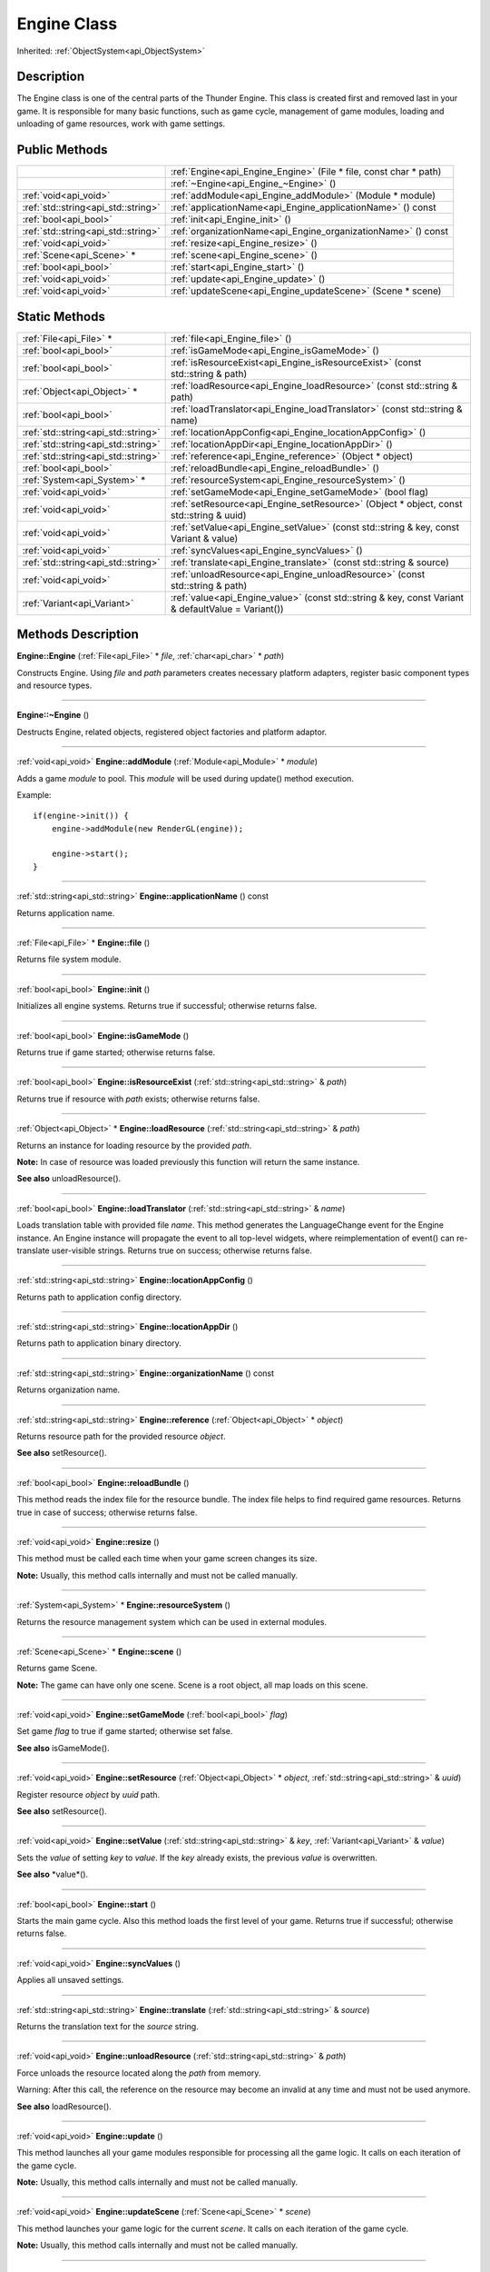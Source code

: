 .. _api_Engine:
Engine Class
================

Inherited: :ref:`ObjectSystem<api_ObjectSystem>`

.. _api_Engine_description:
Description
-----------

The Engine class is one of the central parts of the Thunder Engine. This class is created first and removed last in your game. It is responsible for many basic functions, such as game cycle, management of game modules, loading and unloading of game resources, work with game settings.



.. _api_Engine_public:
Public Methods
--------------

+-------------------------------------+-------------------------------------------------------------------+
|                                     | :ref:`Engine<api_Engine_Engine>` (File * file, const char * path) |
+-------------------------------------+-------------------------------------------------------------------+
|                                     | :ref:`~Engine<api_Engine_~Engine>` ()                             |
+-------------------------------------+-------------------------------------------------------------------+
|               :ref:`void<api_void>` | :ref:`addModule<api_Engine_addModule>` (Module * module)          |
+-------------------------------------+-------------------------------------------------------------------+
| :ref:`std::string<api_std::string>` | :ref:`applicationName<api_Engine_applicationName>` () const       |
+-------------------------------------+-------------------------------------------------------------------+
|               :ref:`bool<api_bool>` | :ref:`init<api_Engine_init>` ()                                   |
+-------------------------------------+-------------------------------------------------------------------+
| :ref:`std::string<api_std::string>` | :ref:`organizationName<api_Engine_organizationName>` () const     |
+-------------------------------------+-------------------------------------------------------------------+
|               :ref:`void<api_void>` | :ref:`resize<api_Engine_resize>` ()                               |
+-------------------------------------+-------------------------------------------------------------------+
|           :ref:`Scene<api_Scene>` * | :ref:`scene<api_Engine_scene>` ()                                 |
+-------------------------------------+-------------------------------------------------------------------+
|               :ref:`bool<api_bool>` | :ref:`start<api_Engine_start>` ()                                 |
+-------------------------------------+-------------------------------------------------------------------+
|               :ref:`void<api_void>` | :ref:`update<api_Engine_update>` ()                               |
+-------------------------------------+-------------------------------------------------------------------+
|               :ref:`void<api_void>` | :ref:`updateScene<api_Engine_updateScene>` (Scene * scene)        |
+-------------------------------------+-------------------------------------------------------------------+



.. _api_Engine_static:
Static Methods
--------------

+-------------------------------------+----------------------------------------------------------------------------------------------------+
|             :ref:`File<api_File>` * | :ref:`file<api_Engine_file>` ()                                                                    |
+-------------------------------------+----------------------------------------------------------------------------------------------------+
|               :ref:`bool<api_bool>` | :ref:`isGameMode<api_Engine_isGameMode>` ()                                                        |
+-------------------------------------+----------------------------------------------------------------------------------------------------+
|               :ref:`bool<api_bool>` | :ref:`isResourceExist<api_Engine_isResourceExist>` (const std::string & path)                      |
+-------------------------------------+----------------------------------------------------------------------------------------------------+
|         :ref:`Object<api_Object>` * | :ref:`loadResource<api_Engine_loadResource>` (const std::string & path)                            |
+-------------------------------------+----------------------------------------------------------------------------------------------------+
|               :ref:`bool<api_bool>` | :ref:`loadTranslator<api_Engine_loadTranslator>` (const std::string & name)                        |
+-------------------------------------+----------------------------------------------------------------------------------------------------+
| :ref:`std::string<api_std::string>` | :ref:`locationAppConfig<api_Engine_locationAppConfig>` ()                                          |
+-------------------------------------+----------------------------------------------------------------------------------------------------+
| :ref:`std::string<api_std::string>` | :ref:`locationAppDir<api_Engine_locationAppDir>` ()                                                |
+-------------------------------------+----------------------------------------------------------------------------------------------------+
| :ref:`std::string<api_std::string>` | :ref:`reference<api_Engine_reference>` (Object * object)                                           |
+-------------------------------------+----------------------------------------------------------------------------------------------------+
|               :ref:`bool<api_bool>` | :ref:`reloadBundle<api_Engine_reloadBundle>` ()                                                    |
+-------------------------------------+----------------------------------------------------------------------------------------------------+
|         :ref:`System<api_System>` * | :ref:`resourceSystem<api_Engine_resourceSystem>` ()                                                |
+-------------------------------------+----------------------------------------------------------------------------------------------------+
|               :ref:`void<api_void>` | :ref:`setGameMode<api_Engine_setGameMode>` (bool  flag)                                            |
+-------------------------------------+----------------------------------------------------------------------------------------------------+
|               :ref:`void<api_void>` | :ref:`setResource<api_Engine_setResource>` (Object * object, const std::string & uuid)             |
+-------------------------------------+----------------------------------------------------------------------------------------------------+
|               :ref:`void<api_void>` | :ref:`setValue<api_Engine_setValue>` (const std::string & key, const Variant & value)              |
+-------------------------------------+----------------------------------------------------------------------------------------------------+
|               :ref:`void<api_void>` | :ref:`syncValues<api_Engine_syncValues>` ()                                                        |
+-------------------------------------+----------------------------------------------------------------------------------------------------+
| :ref:`std::string<api_std::string>` | :ref:`translate<api_Engine_translate>` (const std::string & source)                                |
+-------------------------------------+----------------------------------------------------------------------------------------------------+
|               :ref:`void<api_void>` | :ref:`unloadResource<api_Engine_unloadResource>` (const std::string & path)                        |
+-------------------------------------+----------------------------------------------------------------------------------------------------+
|         :ref:`Variant<api_Variant>` | :ref:`value<api_Engine_value>` (const std::string & key, const Variant & defaultValue = Variant()) |
+-------------------------------------+----------------------------------------------------------------------------------------------------+

.. _api_Engine_methods:
Methods Description
-------------------

.. _api_Engine_Engine:

**Engine::Engine** (:ref:`File<api_File>` * *file*, :ref:`char<api_char>` * *path*)

Constructs Engine. Using *file* and *path* parameters creates necessary platform adapters, register basic component types and resource types.

----

.. _api_Engine_~Engine:

**Engine::~Engine** ()

Destructs Engine, related objects, registered object factories and platform adaptor.

----

.. _api_Engine_addModule:

:ref:`void<api_void>`  **Engine::addModule** (:ref:`Module<api_Module>` * *module*)

Adds a game *module* to pool. This *module* will be used during update() method execution.

Example:

::

    if(engine->init()) {
        engine->addModule(new RenderGL(engine));
    
        engine->start();
    }

----

.. _api_Engine_applicationName:

:ref:`std::string<api_std::string>`  **Engine::applicationName** () const

Returns application name.

----

.. _api_Engine_file:

:ref:`File<api_File>` * **Engine::file** ()

Returns file system module.

----

.. _api_Engine_init:

:ref:`bool<api_bool>`  **Engine::init** ()

Initializes all engine systems. Returns true if successful; otherwise returns false.

----

.. _api_Engine_isGameMode:

:ref:`bool<api_bool>`  **Engine::isGameMode** ()

Returns true if game started; otherwise returns false.

----

.. _api_Engine_isResourceExist:

:ref:`bool<api_bool>`  **Engine::isResourceExist** (:ref:`std::string<api_std::string>` & *path*)

Returns true if resource with *path* exists; otherwise returns false.

----

.. _api_Engine_loadResource:

:ref:`Object<api_Object>` * **Engine::loadResource** (:ref:`std::string<api_std::string>` & *path*)

Returns an instance for loading resource by the provided *path*.

**Note:** In case of resource was loaded previously this function will return the same instance.

**See also** unloadResource().

----

.. _api_Engine_loadTranslator:

:ref:`bool<api_bool>`  **Engine::loadTranslator** (:ref:`std::string<api_std::string>` & *name*)

Loads translation table with provided file *name*. This method generates the LanguageChange event for the Engine instance. An Engine instance will propagate the event to all top-level widgets, where reimplementation of event() can re-translate user-visible strings. Returns true on success; otherwise returns false.

----

.. _api_Engine_locationAppConfig:

:ref:`std::string<api_std::string>`  **Engine::locationAppConfig** ()

Returns path to application config directory.

----

.. _api_Engine_locationAppDir:

:ref:`std::string<api_std::string>`  **Engine::locationAppDir** ()

Returns path to application binary directory.

----

.. _api_Engine_organizationName:

:ref:`std::string<api_std::string>`  **Engine::organizationName** () const

Returns organization name.

----

.. _api_Engine_reference:

:ref:`std::string<api_std::string>`  **Engine::reference** (:ref:`Object<api_Object>` * *object*)

Returns resource path for the provided resource *object*.

**See also** setResource().

----

.. _api_Engine_reloadBundle:

:ref:`bool<api_bool>`  **Engine::reloadBundle** ()

This method reads the index file for the resource bundle. The index file helps to find required game resources. Returns true in case of success; otherwise returns false.

----

.. _api_Engine_resize:

:ref:`void<api_void>`  **Engine::resize** ()

This method must be called each time when your game screen changes its size.

**Note:** Usually, this method calls internally and must not be called manually.

----

.. _api_Engine_resourceSystem:

:ref:`System<api_System>` * **Engine::resourceSystem** ()

Returns the resource management system which can be used in external modules.

----

.. _api_Engine_scene:

:ref:`Scene<api_Scene>` * **Engine::scene** ()

Returns game Scene.

**Note:** The game can have only one scene. Scene is a root object, all map loads on this scene.

----

.. _api_Engine_setGameMode:

:ref:`void<api_void>`  **Engine::setGameMode** (:ref:`bool<api_bool>`  *flag*)

Set game *flag* to true if game started; otherwise set false.

**See also** isGameMode().

----

.. _api_Engine_setResource:

:ref:`void<api_void>`  **Engine::setResource** (:ref:`Object<api_Object>` * *object*, :ref:`std::string<api_std::string>` & *uuid*)

Register resource *object* by *uuid* path.

**See also** setResource().

----

.. _api_Engine_setValue:

:ref:`void<api_void>`  **Engine::setValue** (:ref:`std::string<api_std::string>` & *key*, :ref:`Variant<api_Variant>` & *value*)

Sets the *value* of setting *key* to *value*. If the *key* already exists, the previous *value* is overwritten.

**See also** *value*().

----

.. _api_Engine_start:

:ref:`bool<api_bool>`  **Engine::start** ()

Starts the main game cycle. Also this method loads the first level of your game. Returns true if successful; otherwise returns false.

----

.. _api_Engine_syncValues:

:ref:`void<api_void>`  **Engine::syncValues** ()

Applies all unsaved settings.

----

.. _api_Engine_translate:

:ref:`std::string<api_std::string>`  **Engine::translate** (:ref:`std::string<api_std::string>` & *source*)

Returns the translation text for the *source* string.

----

.. _api_Engine_unloadResource:

:ref:`void<api_void>`  **Engine::unloadResource** (:ref:`std::string<api_std::string>` & *path*)

Force unloads the resource located along the *path* from memory.

Warning: After this call, the reference on the resource may become an invalid at any time and must not be used anymore.

**See also** loadResource().

----

.. _api_Engine_update:

:ref:`void<api_void>`  **Engine::update** ()

This method launches all your game modules responsible for processing all the game logic. It calls on each iteration of the game cycle.

**Note:** Usually, this method calls internally and must not be called manually.

----

.. _api_Engine_updateScene:

:ref:`void<api_void>`  **Engine::updateScene** (:ref:`Scene<api_Scene>` * *scene*)

This method launches your game logic for the current *scene*. It calls on each iteration of the game cycle.

**Note:** Usually, this method calls internally and must not be called manually.

----

.. _api_Engine_value:

:ref:`Variant<api_Variant>`  **Engine::value** (:ref:`std::string<api_std::string>` & *key*, :ref:`Variant<api_Variant>` & *defaultValue* = Variant())

Returns the value for setting *key*. If the setting doesn't exist, returns *defaultValue*.

**See also** setValue().

----


